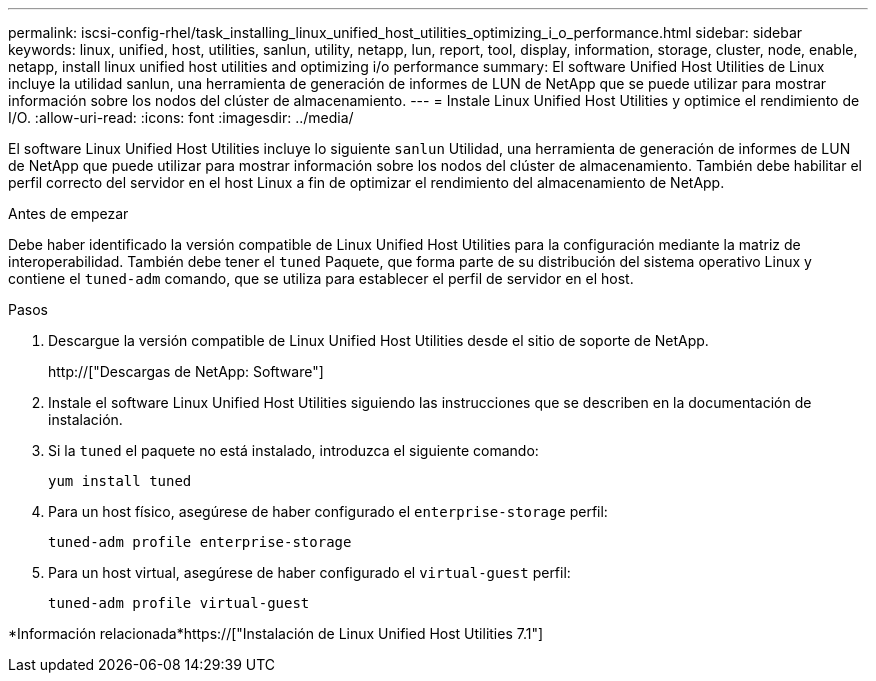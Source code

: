 ---
permalink: iscsi-config-rhel/task_installing_linux_unified_host_utilities_optimizing_i_o_performance.html 
sidebar: sidebar 
keywords: linux, unified, host, utilities, sanlun, utility, netapp, lun, report, tool, display, information, storage, cluster, node, enable, netapp, install linux unified host utilities and optimizing i/o performance 
summary: El software Unified Host Utilities de Linux incluye la utilidad sanlun, una herramienta de generación de informes de LUN de NetApp que se puede utilizar para mostrar información sobre los nodos del clúster de almacenamiento. 
---
= Instale Linux Unified Host Utilities y optimice el rendimiento de I/O.
:allow-uri-read: 
:icons: font
:imagesdir: ../media/


[role="lead"]
El software Linux Unified Host Utilities incluye lo siguiente `sanlun` Utilidad, una herramienta de generación de informes de LUN de NetApp que puede utilizar para mostrar información sobre los nodos del clúster de almacenamiento. También debe habilitar el perfil correcto del servidor en el host Linux a fin de optimizar el rendimiento del almacenamiento de NetApp.

.Antes de empezar
Debe haber identificado la versión compatible de Linux Unified Host Utilities para la configuración mediante la matriz de interoperabilidad. También debe tener el `tuned` Paquete, que forma parte de su distribución del sistema operativo Linux y contiene el `tuned-adm` comando, que se utiliza para establecer el perfil de servidor en el host.

.Pasos
. Descargue la versión compatible de Linux Unified Host Utilities desde el sitio de soporte de NetApp.
+
http://["Descargas de NetApp: Software"]

. Instale el software Linux Unified Host Utilities siguiendo las instrucciones que se describen en la documentación de instalación.
. Si la `tuned` el paquete no está instalado, introduzca el siguiente comando:
+
`yum install tuned`

. Para un host físico, asegúrese de haber configurado el `enterprise-storage` perfil:
+
`tuned-adm profile enterprise-storage`

. Para un host virtual, asegúrese de haber configurado el `virtual-guest` perfil:
+
`tuned-adm profile virtual-guest`



*Información relacionada*https://["Instalación de Linux Unified Host Utilities 7.1"]
